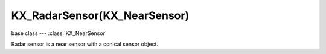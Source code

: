 KX_RadarSensor(KX_NearSensor)
=============================

base class --- :class:`KX_NearSensor`

.. class:: KX_RadarSensor(KX_NearSensor)

   Radar sensor is a near sensor with a conical sensor object.

   .. attribute:: coneOrigin

      The origin of the cone with which to test. The origin is in the middle of the cone. (read-only).

      :type: :class:`mathutils.Vector`

   .. attribute:: coneTarget

      The center of the bottom face of the cone with which to test. (read-only).

      :type: :class:`mathutils.Vector`

   .. attribute:: distance

      The height of the cone with which to test.

      :type: float

   .. attribute:: angle

      The angle of the cone (in degrees) with which to test.

      :type: float

   .. attribute:: axis

      The axis on which the radar cone is cast.

      :type: integer from 0 to 5

      KX_RADAR_AXIS_POS_X, KX_RADAR_AXIS_POS_Y, KX_RADAR_AXIS_POS_Z,
      KX_RADAR_AXIS_NEG_X, KX_RADAR_AXIS_NEG_Y, KX_RADAR_AXIS_NEG_Z
